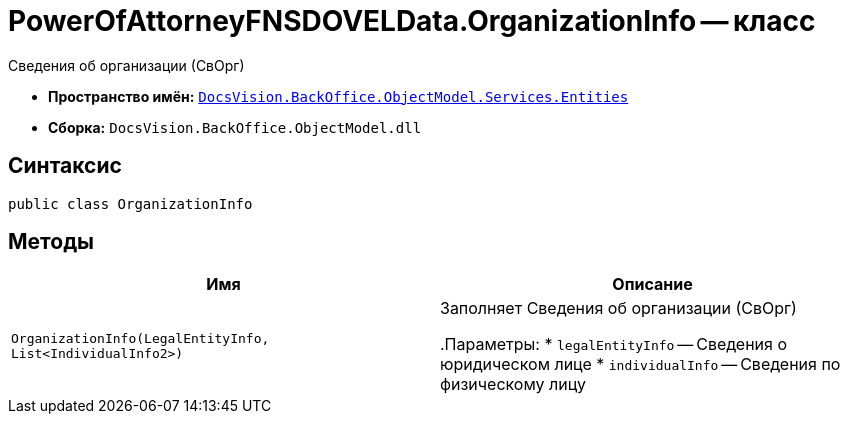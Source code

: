 = PowerOfAttorneyFNSDOVELData.OrganizationInfo -- класс

Сведения об организации (СвОрг)

* *Пространство имён:* `xref:Entities/Entities_NS.adoc[DocsVision.BackOffice.ObjectModel.Services.Entities]`
* *Сборка:* `DocsVision.BackOffice.ObjectModel.dll`

== Синтаксис

[source,csharp]
----
public class OrganizationInfo
----

== Методы

[cols=",",options="header"]
|===
|Имя |Описание

|`OrganizationInfo(LegalEntityInfo, List<IndividualInfo2>)` |Заполняет Сведения об организации (СвОрг)

.Параметры:
* `legalEntityInfo` -- Сведения о юридическом лице
* `individualInfo` -- Сведения по физическому лицу

|===
